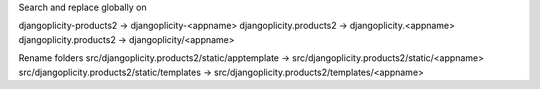 Search and replace globally on 

djangoplicity-products2 -> djangoplicity-<appname>
djangoplicity.products2 -> djangoplicity.<appname>
djangoplicity.products2 -> djangoplicity/<appname>

Rename folders 
src/djangoplicity.products2/static/apptemplate -> src/djangoplicity.products2/static/<appname>
src/djangoplicity.products2/static/templates -> src/djangoplicity.products2/templates/<appname> 